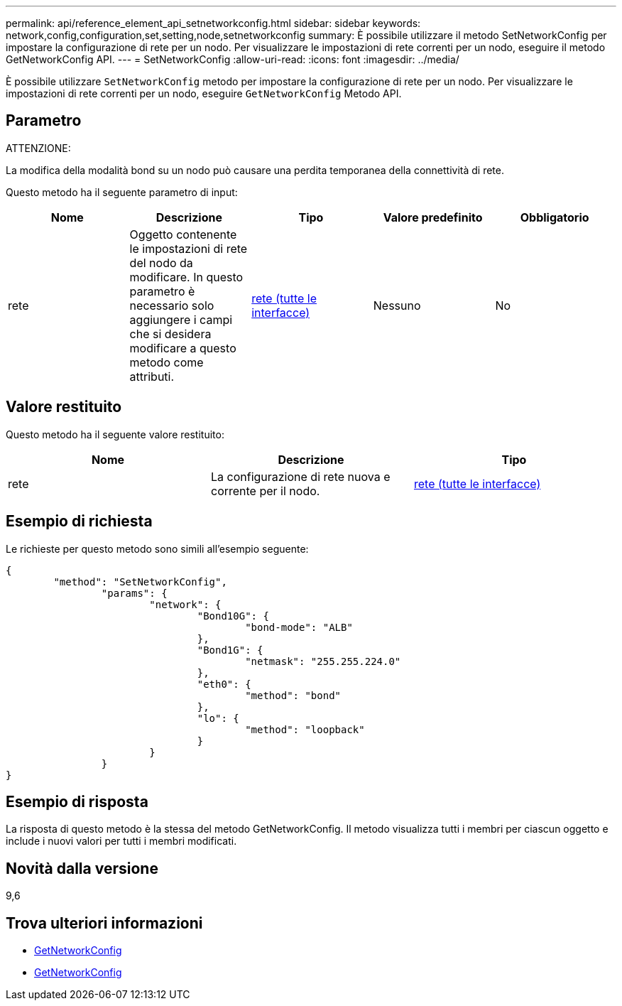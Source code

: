 ---
permalink: api/reference_element_api_setnetworkconfig.html 
sidebar: sidebar 
keywords: network,config,configuration,set,setting,node,setnetworkconfig 
summary: È possibile utilizzare il metodo SetNetworkConfig per impostare la configurazione di rete per un nodo. Per visualizzare le impostazioni di rete correnti per un nodo, eseguire il metodo GetNetworkConfig API. 
---
= SetNetworkConfig
:allow-uri-read: 
:icons: font
:imagesdir: ../media/


[role="lead"]
È possibile utilizzare `SetNetworkConfig` metodo per impostare la configurazione di rete per un nodo. Per visualizzare le impostazioni di rete correnti per un nodo, eseguire `GetNetworkConfig` Metodo API.



== Parametro

ATTENZIONE:

La modifica della modalità bond su un nodo può causare una perdita temporanea della connettività di rete.

Questo metodo ha il seguente parametro di input:

|===
| Nome | Descrizione | Tipo | Valore predefinito | Obbligatorio 


 a| 
rete
 a| 
Oggetto contenente le impostazioni di rete del nodo da modificare. In questo parametro è necessario solo aggiungere i campi che si desidera modificare a questo metodo come attributi.
 a| 
xref:reference_element_api_network_all_interfaces.adoc[rete (tutte le interfacce)]
 a| 
Nessuno
 a| 
No

|===


== Valore restituito

Questo metodo ha il seguente valore restituito:

|===
| Nome | Descrizione | Tipo 


 a| 
rete
 a| 
La configurazione di rete nuova e corrente per il nodo.
 a| 
xref:reference_element_api_network_all_interfaces.adoc[rete (tutte le interfacce)]

|===


== Esempio di richiesta

Le richieste per questo metodo sono simili all'esempio seguente:

[listing]
----
{
	"method": "SetNetworkConfig",
		"params": {
			"network": {
				"Bond10G": {
					"bond-mode": "ALB"
				},
				"Bond1G": {
					"netmask": "255.255.224.0"
				},
				"eth0": {
					"method": "bond"
				},
				"lo": {
					"method": "loopback"
				}
			}
		}
}
----


== Esempio di risposta

La risposta di questo metodo è la stessa del metodo GetNetworkConfig. Il metodo visualizza tutti i membri per ciascun oggetto e include i nuovi valori per tutti i membri modificati.



== Novità dalla versione

9,6



== Trova ulteriori informazioni

* xref:reference_element_api_getnetworkconfig.adoc[GetNetworkConfig]
* xref:reference_element_api_response_example_getnetworkconfig.adoc[GetNetworkConfig]

